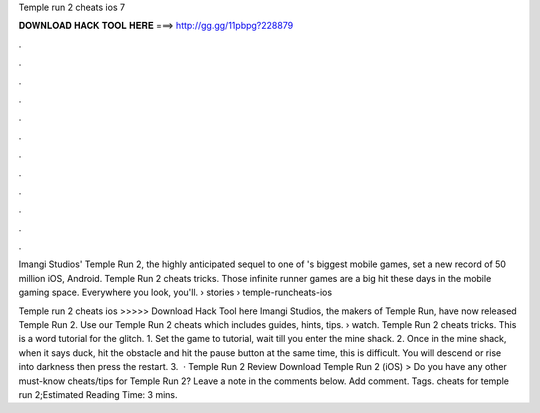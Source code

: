 Temple run 2 cheats ios 7



𝐃𝐎𝐖𝐍𝐋𝐎𝐀𝐃 𝐇𝐀𝐂𝐊 𝐓𝐎𝐎𝐋 𝐇𝐄𝐑𝐄 ===> http://gg.gg/11pbpg?228879



.



.



.



.



.



.



.



.



.



.



.



.

Imangi Studios' Temple Run 2, the highly anticipated sequel to one of 's biggest mobile games, set a new record of 50 million iOS, Android. Temple Run 2 cheats tricks. Those infinite runner games are a big hit these days in the mobile gaming space. Everywhere you look, you'll.  › stories › temple-runcheats-ios

Temple run 2 cheats ios >>>>> Download Hack Tool here Imangi Studios, the makers of Temple Run, have now released Temple Run 2. Use our Temple Run 2 cheats which includes guides, hints, tips.  › watch. Temple Run 2 cheats tricks. This is a word tutorial for the glitch. 1. Set the game to tutorial, wait till you enter the mine shack. 2. Once in the mine shack, when it says duck, hit the obstacle and hit the pause button at the same time, this is difficult. You will descend or rise into darkness then press the restart. 3.  · Temple Run 2 Review Download Temple Run 2 (iOS) > Do you have any other must-know cheats/tips for Temple Run 2? Leave a note in the comments below. Add comment. Tags. cheats for temple run 2;Estimated Reading Time: 3 mins.
